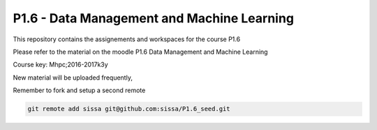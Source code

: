 P1.6 - Data Management and Machine Learning
=======================================================================

This repository contains the assignements and workspaces for the
course P1.6

Please refer to the material on the moodle P1.6 Data Management and Machine Learning

Course key:  Mhpc;2016-2017k3y

New material will be uploaded frequently,

Remember to fork and setup a second remote

.. code::

  git remote add sissa git@github.com:sissa/P1.6_seed.git

.. _P1.6 Data Management and Machine Learning: http://elearn.mhpc.it/moodle/course/view.php?id=31


